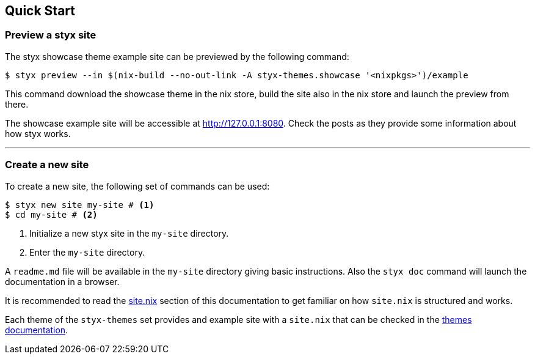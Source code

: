== Quick Start

=== Preview a styx site

The styx showcase theme example site can be previewed by the following command:

[source, bash]
----
$ styx preview --in $(nix-build --no-out-link -A styx-themes.showcase '<nixpkgs>')/example
----

This command download the showcase theme in the nix store, build the site also in the nix store and launch the preview from there. +

The showcase example site will be accessible at link:http://127.0.0.1:8080[http://127.0.0.1:8080]. Check the posts as they provide some information about how styx works.

---

=== Create a new site

To create a new site, the following set of commands can be used:

[source, bash]
----
$ styx new site my-site # <1>
$ cd my-site # <2>
----

<1> Initialize a new styx site in the `my-site` directory.
<2> Enter the `my-site` directory.

A `readme.md` file will be available in the `my-site` directory giving basic instructions. Also the `styx doc` command will launch the documentation in a browser.

It is recommended to read the <<sitenix,site.nix>> section of this documentation to get familiar on how `site.nix` is structured and works.

Each theme of the `styx-themes` set provides and example site with a `site.nix` that can be checked in the link:./styx-themes.html[themes documentation].

